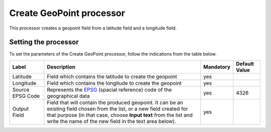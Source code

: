 Create GeoPoint processor
=========================

This processor creates a geopoint field from a latitude field and a longitude field.

Setting the processor
---------------------

To set the parameters of the Create GeoPoint processor, follow the indications from the table below.

.. list-table::
  :header-rows: 1

  * * Label
    * Description
    * Mandatory
    * Default Value
  * * Latitude
    * Field which contains the latitude to create the geopoint
    * yes
    *
  * * Longitude
    * Field which contains the longitude to create the geopoint
    * yes
    *
  * * Source EPSG Code
    * Represents the `EPSG <http://spatialreference.org/ref/epsg/>`_ (spacial reference) code of the geographical data
    * yes
    * 4326
  * * Output Field
    * Field that will contain the produced geopoint. It can be an existing field chosen from the list, or a new field created for that purpose (in that case, choose **Input text** from the list and write the name of the new field in the text area below).
    * yes
    *
